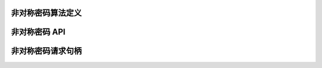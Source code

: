 非对称密码算法定义
-------------------------------

.. kernel-doc:: include/crypto/akcipher.h
   :functions: akcipher_alg akcipher_request

非对称密码 API
---------------------

.. kernel-doc:: include/crypto/akcipher.h
   :doc: 通用公钥 API

.. kernel-doc:: include/crypto/akcipher.h
   :functions: crypto_alloc_akcipher crypto_free_akcipher crypto_akcipher_set_pub_key crypto_akcipher_set_priv_key crypto_akcipher_maxsize crypto_akcipher_encrypt crypto_akcipher_decrypt crypto_akcipher_sign crypto_akcipher_verify

非对称密码请求句柄
------------------------------

.. kernel-doc:: include/crypto/akcipher.h
   :functions: akcipher_request_alloc akcipher_request_free akcipher_request_set_callback akcipher_request_set_crypt
